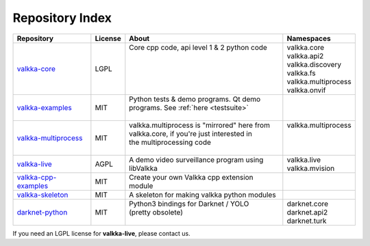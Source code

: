 Repository Index
================

.. _repos:

=========================================================================== ======= =============================================== ==========================
Repository                                                                  License About                                           Namespaces
=========================================================================== ======= =============================================== ==========================
`valkka-core <https://github.com/elsampsa/valkka-core>`_                    LGPL    | Core cpp code, api level 1 & 2 python code    | valkka.core
                                                                                    |                                               | valkka.api2
                                                                                    |                                               | valkka.discovery
                                                                                    |                                               | valkka.fs
                                                                                    |                                               | valkka.multiprocess
                                                                                    |                                               | valkka.onvif
`valkka-examples <https://github.com/elsampsa/valkka-examples>`_            MIT     | Python tests & demo programs.  Qt demo        | 
                                                                                    | programs. See :ref:`here <testsuite>`         |
                                                                                    |                                               |
`valkka-multiprocess <https://github.com/elsampsa/valkka-multiprocess>`_    MIT     | valkka.multiprocess is "mirrored" here from   | valkka.multiprocess
                                                                                    | valkka.core, if you're just interested in     |
                                                                                    | the multiprocessing code                      |                
                                                                                    |                                               |
`valkka-live <https://github.com/elsampsa/valkka-live>`_                    AGPL    | A demo video surveillance program using       | valkka.live
                                                                                    | libValkka                                     | valkka.mvision
`valkka-cpp-examples <https://github.com/elsampsa/valkka-cpp-examples>`_    MIT     | Create your own Valkka cpp extension module   |
`valkka-skeleton <https://github.com/elsampsa/valkka-skeleton>`_            MIT     | A skeleton for making valkka python modules   | 
`darknet-python <https://github.com/elsampsa/darknet-python>`_              MIT     | Python3 bindings for Darknet / YOLO           | darknet.core
                                                                                    | (pretty obsolete)                             | darknet.api2
                                                                                    |                                               | darknet.turk
=========================================================================== ======= =============================================== ==========================

If you need an LGPL license for **valkka-live**, please contact us.
